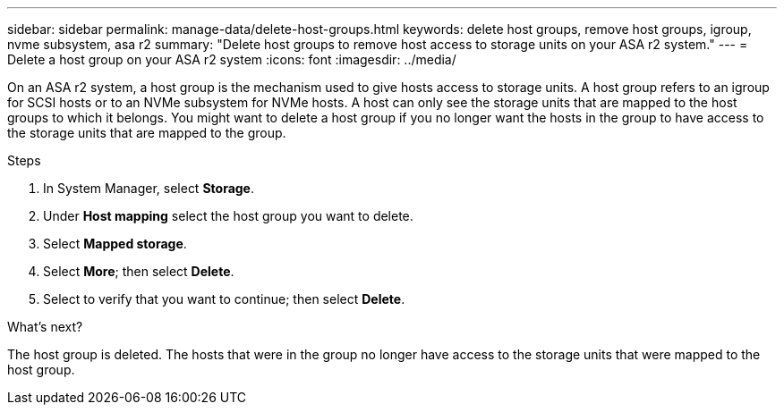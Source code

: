 ---
sidebar: sidebar
permalink: manage-data/delete-host-groups.html
keywords: delete host groups, remove host groups, igroup, nvme subsystem, asa r2
summary: "Delete host groups to remove host access to storage units on your ASA r2 system."
---
= Delete a host group on your ASA r2 system
:icons: font
:imagesdir: ../media/

[.lead]
On an ASA r2 system, a host group is the mechanism used to give hosts access to storage units. A host group refers to an igroup for SCSI hosts or to an NVMe subsystem for NVMe hosts. A host can only see the storage units that are mapped to the host groups to which it belongs. You might want to delete a host group if you no longer want the hosts in the group to have access to the storage units that are mapped to the group.

.Steps

. In System Manager, select *Storage*.
. Under *Host mapping* select the host group you want to delete.
. Select *Mapped storage*. 
. Select *More*; then select *Delete*.
. Select to verify that you want to continue; then select *Delete*.

.What's next?

The host group is deleted. The hosts that were in the group no longer have access to the storage units that were mapped to the host group.

// 2025 Jul 24, ONTAPDOC-2707
// ONTAPDOC 1922, 2024 Sept 24
